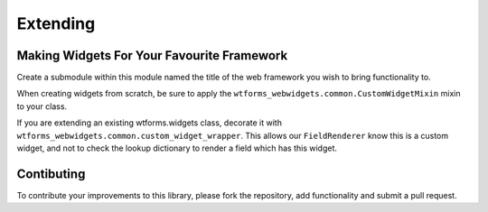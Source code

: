 Extending
=========

Making Widgets For Your Favourite Framework
*******************************************

Create a submodule within this module named the title of the web framework
you wish to bring functionality to. 

When creating widgets from scratch, be sure to apply the 
``wtforms_webwidgets.common.CustomWidgetMixin`` mixin to your class. 

If you are extending an existing wtforms.widgets class, decorate it with 
``wtforms_webwidgets.common.custom_widget_wrapper``. This allows our 
``FieldRenderer`` know this is a custom widget, and not to check the lookup
dictionary to render a field which has this widget.



Contibuting
***********

To contribute your improvements to this library, please fork the repository, 
add functionality and submit a pull request.
